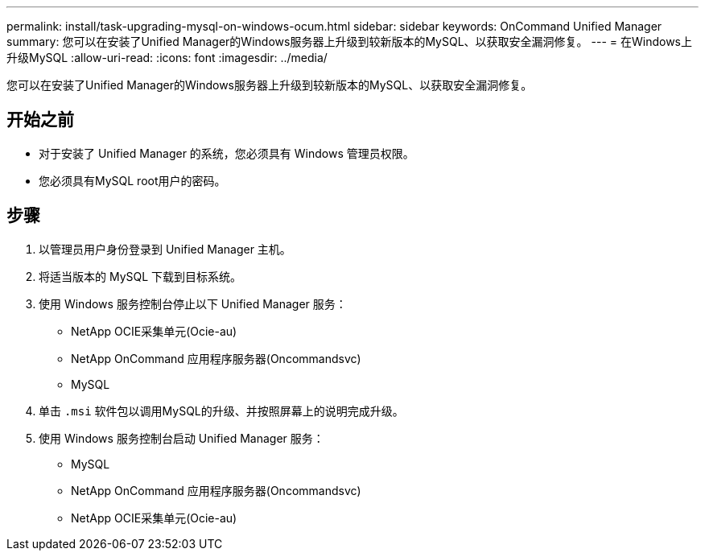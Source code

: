 ---
permalink: install/task-upgrading-mysql-on-windows-ocum.html 
sidebar: sidebar 
keywords: OnCommand Unified Manager 
summary: 您可以在安装了Unified Manager的Windows服务器上升级到较新版本的MySQL、以获取安全漏洞修复。 
---
= 在Windows上升级MySQL
:allow-uri-read: 
:icons: font
:imagesdir: ../media/


[role="lead"]
您可以在安装了Unified Manager的Windows服务器上升级到较新版本的MySQL、以获取安全漏洞修复。



== 开始之前

* 对于安装了 Unified Manager 的系统，您必须具有 Windows 管理员权限。
* 您必须具有MySQL root用户的密码。




== 步骤

. 以管理员用户身份登录到 Unified Manager 主机。
. 将适当版本的 MySQL 下载到目标系统。
. 使用 Windows 服务控制台停止以下 Unified Manager 服务：
+
** NetApp OCIE采集单元(Ocie-au)
** NetApp OnCommand 应用程序服务器(Oncommandsvc)
** MySQL


. 单击 `.msi` 软件包以调用MySQL的升级、并按照屏幕上的说明完成升级。
. 使用 Windows 服务控制台启动 Unified Manager 服务：
+
** MySQL
** NetApp OnCommand 应用程序服务器(Oncommandsvc)
** NetApp OCIE采集单元(Ocie-au)



